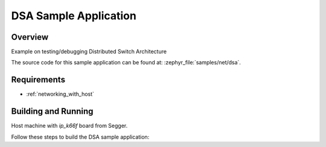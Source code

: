 .. _dsa-sample:

DSA Sample Application
######################

Overview
********

Example on testing/debugging Distributed Switch Architecture

The source code for this sample application can be found at:
:zephyr_file:`samples/net/dsa`.

Requirements
************

- :ref:`networking_with_host`

Building and Running
********************

Host machine with `ip_k66f` board from Segger.

Follow these steps to build the DSA sample application:

.. zephyr-app-commands::
   :zephyr-app: samples/net/dsa
   :board: <board to use>
   :conf: prj.conf
   :goals: build
   :compact:
